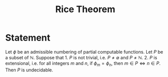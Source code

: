 :PROPERTIES:
:ID: 0E5FA30C-40D6-403B-93BA-7BE158338C9D
:END:
#+title: Rice Theorem

* Statement
Let \(\phi\) be an admissible numbering of partial computable functions. Let \(P\) be a subset of \(\mathbb{N}\). Suppose that 1. \(P\) is not trivial, i.e. \(P\neq \emptyset\) and \(P\neq \mathbb{N}\). 2. \(P\) is extensional, i.e. for all integers \(m\) and \(n\), if \(\phi_m= \phi_n\), then \(m \in P \iff n\in P\).
Then \(P\) is undecidable.
